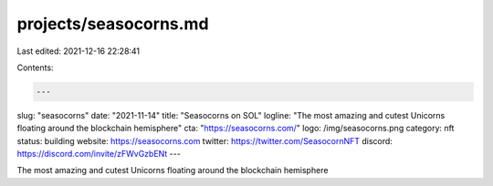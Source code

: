 projects/seasocorns.md
======================

Last edited: 2021-12-16 22:28:41

Contents:

.. code-block:: md

    ---
slug: "seasocorns"
date: "2021-11-14"
title: "Seasocorns on SOL"
logline: "The most amazing and cutest Unicorns floating around the blockchain hemisphere"
cta: "https://seasocorns.com/"
logo: /img/seasocorns.png
category: nft
status: building
website: https://seasocorns.com
twitter: https://twitter.com/SeasocornNFT
discord: https://discord.com/invite/zFWvGzbENt
---

The most amazing and cutest Unicorns floating around the blockchain hemisphere


